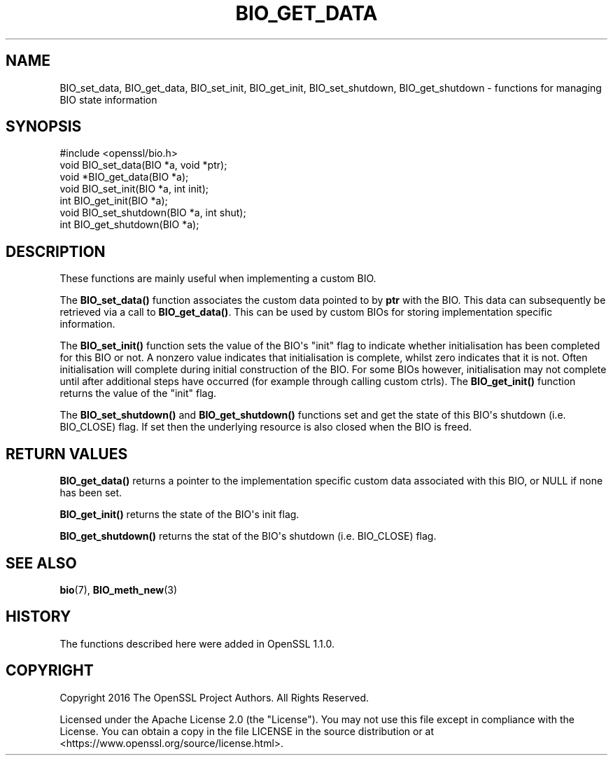 .\" -*- mode: troff; coding: utf-8 -*-
.\" Automatically generated by Pod::Man v6.0.2 (Pod::Simple 3.45)
.\"
.\" Standard preamble:
.\" ========================================================================
.de Sp \" Vertical space (when we can't use .PP)
.if t .sp .5v
.if n .sp
..
.de Vb \" Begin verbatim text
.ft CW
.nf
.ne \\$1
..
.de Ve \" End verbatim text
.ft R
.fi
..
.\" \*(C` and \*(C' are quotes in nroff, nothing in troff, for use with C<>.
.ie n \{\
.    ds C` ""
.    ds C' ""
'br\}
.el\{\
.    ds C`
.    ds C'
'br\}
.\"
.\" Escape single quotes in literal strings from groff's Unicode transform.
.ie \n(.g .ds Aq \(aq
.el       .ds Aq '
.\"
.\" If the F register is >0, we'll generate index entries on stderr for
.\" titles (.TH), headers (.SH), subsections (.SS), items (.Ip), and index
.\" entries marked with X<> in POD.  Of course, you'll have to process the
.\" output yourself in some meaningful fashion.
.\"
.\" Avoid warning from groff about undefined register 'F'.
.de IX
..
.nr rF 0
.if \n(.g .if rF .nr rF 1
.if (\n(rF:(\n(.g==0)) \{\
.    if \nF \{\
.        de IX
.        tm Index:\\$1\t\\n%\t"\\$2"
..
.        if !\nF==2 \{\
.            nr % 0
.            nr F 2
.        \}
.    \}
.\}
.rr rF
.\"
.\" Required to disable full justification in groff 1.23.0.
.if n .ds AD l
.\" ========================================================================
.\"
.IX Title "BIO_GET_DATA 3ossl"
.TH BIO_GET_DATA 3ossl 2024-09-03 3.3.2 OpenSSL
.\" For nroff, turn off justification.  Always turn off hyphenation; it makes
.\" way too many mistakes in technical documents.
.if n .ad l
.nh
.SH NAME
BIO_set_data, BIO_get_data, BIO_set_init, BIO_get_init, BIO_set_shutdown,
BIO_get_shutdown \- functions for managing BIO state information
.SH SYNOPSIS
.IX Header "SYNOPSIS"
.Vb 1
\& #include <openssl/bio.h>
\&
\& void BIO_set_data(BIO *a, void *ptr);
\& void *BIO_get_data(BIO *a);
\& void BIO_set_init(BIO *a, int init);
\& int BIO_get_init(BIO *a);
\& void BIO_set_shutdown(BIO *a, int shut);
\& int BIO_get_shutdown(BIO *a);
.Ve
.SH DESCRIPTION
.IX Header "DESCRIPTION"
These functions are mainly useful when implementing a custom BIO.
.PP
The \fBBIO_set_data()\fR function associates the custom data pointed to by \fBptr\fR with
the BIO. This data can subsequently be retrieved via a call to \fBBIO_get_data()\fR.
This can be used by custom BIOs for storing implementation specific information.
.PP
The \fBBIO_set_init()\fR function sets the value of the BIO\*(Aqs "init" flag to indicate
whether initialisation has been completed for this BIO or not. A nonzero value
indicates that initialisation is complete, whilst zero indicates that it is not.
Often initialisation will complete during initial construction of the BIO. For
some BIOs however, initialisation may not complete until after additional steps
have occurred (for example through calling custom ctrls). The \fBBIO_get_init()\fR
function returns the value of the "init" flag.
.PP
The \fBBIO_set_shutdown()\fR and \fBBIO_get_shutdown()\fR functions set and get the state of
this BIO\*(Aqs shutdown (i.e. BIO_CLOSE) flag. If set then the underlying resource
is also closed when the BIO is freed.
.SH "RETURN VALUES"
.IX Header "RETURN VALUES"
\&\fBBIO_get_data()\fR returns a pointer to the implementation specific custom data
associated with this BIO, or NULL if none has been set.
.PP
\&\fBBIO_get_init()\fR returns the state of the BIO\*(Aqs init flag.
.PP
\&\fBBIO_get_shutdown()\fR returns the stat of the BIO\*(Aqs shutdown (i.e. BIO_CLOSE) flag.
.SH "SEE ALSO"
.IX Header "SEE ALSO"
\&\fBbio\fR\|(7), \fBBIO_meth_new\fR\|(3)
.SH HISTORY
.IX Header "HISTORY"
The functions described here were added in OpenSSL 1.1.0.
.SH COPYRIGHT
.IX Header "COPYRIGHT"
Copyright 2016 The OpenSSL Project Authors. All Rights Reserved.
.PP
Licensed under the Apache License 2.0 (the "License").  You may not use
this file except in compliance with the License.  You can obtain a copy
in the file LICENSE in the source distribution or at
<https://www.openssl.org/source/license.html>.
